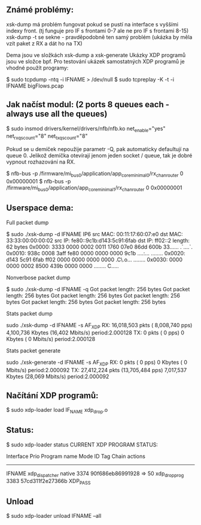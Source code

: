 ** Známé problémy:

 xsk-dump má problém fungovat pokud se pustí na interface s vyššími indexy front. (tj funguje pro IF s frontami 0-7 ale ne pro IF s frontami 8-15) \\
 xsk-dump -t se sekne - pravděpodobně ten samý problém (ukázka by měla vzít paket z RX a dát ho na TX) 

Dema jsou ve složkách xsk-dump a xsk-generate
Ukázky XDP programů jsou ve složce bpf.
Pro testování ukázek samostatných XDP programů je vhodné použít programy:
#+begin_example sh
$ sudo tcpdump -ntq -i IFNAME > /dev/null
$ sudo tcpreplay -K -t -i IFNAME bigFlows.pcap
#+end_example

** Jak načíst modul: (2 ports 8 queues each - always use all the queues)
#+begin_example sh
$ sudo insmod drivers/kernel/drivers/nfb/nfb.ko net_enable="yes" net_rxqs_count="8" net_txqs_count="8"
#+end_example

Pokud se u demíček nepoužije parametr -Q, pak automaticky defaultují na queue 0.
Jelikož demíčka otevírají jenom jeden socket / queue, tak je dobré vypnout rozhazování na RX.
#+begin_example sh
$ nfb-bus -p /firmware/mi_bus0/application/app_core_minimal_0/rx_chan_router 0 0x00000001
$ nfb-bus -p /firmware/mi_bus0/application/app_core_minimal_1/rx_chan_router 0 0x00000001
#+end_example

** Userspace dema:

Full packet dump
#+begin_example sh
$ sudo ./xsk-dump -d IFNAME
IP6
src MAC: 00:11:17:60:07:e0
dst MAC: 33:33:00:00:00:02
src IP: fe80::9c1b:d143:5c91:6fab
dst IP: ff02::2
length: 62 bytes
0x0000: 3333 0000 0002 0011 1760 07e0 86dd 600b 33...... .`....`.
0x0010: 938c 0008 3aff fe80 0000 0000 0000 9c1b ....:... ........
0x0020: d143 5c91 6fab ff02 0000 0000 0000 0000 .C\.o... ........
0x0030: 0000 0000 0002 8500 439b 0000 0000      ........ C.....
#+end_example
Nonverbose packet dump
#+begin_example sh
$ sudo ./xsk-dump -d IFNAME -q
Got packet length: 256 bytes
Got packet length: 256 bytes
Got packet length: 256 bytes
Got packet length: 256 bytes
Got packet length: 256 bytes
Got packet length: 256 bytes
#+end_example
Stats packet dump
#+begin_example sh
sudo ./xsk-dump -d IFNAME -s
AF_XDP RX:    16,018,503 pkts ( 8,008,740 pps)   4,100,736 Kbytes (16,402 Mbits/s) period:2.000128
       TX:             0 pkts (         0 pps)           0 Kbytes (     0 Mbits/s) period:2.000128
#+end_example
Stats packet generate
#+begin_example sh
sudo ./xsk-generate -d IFNAME -s
AF_XDP RX:             0 pkts (         0 pps)           0 Kbytes (     0 Mbits/s) period:2.000092
       TX:    27,412,224 pkts (13,705,484 pps)   7,017,537 Kbytes (28,069 Mbits/s) period:2.000092
#+end_example

** Načítání XDP programů:

#+begin_example sh
$ sudo xdp-loader load IF_NAME xdp_drop.o
#+end_example

** Status:
#+begin_example sh
$ sudo xdp-loader status
CURRENT XDP PROGRAM STATUS:

Interface        Prio  Program name      Mode     ID   Tag               Chain actions
--------------------------------------------------------------------------------------
IFNAME                xdp_dispatcher    native   3374 90f686eb86991928
 =>              50     xdp_drop_prog             3383 57cd311f2e27366b  XDP_PASS
#+end_example

** Unload

#+begin_example sh
$ sudo xdp-loader unload IFNAME --all
#+end_example
